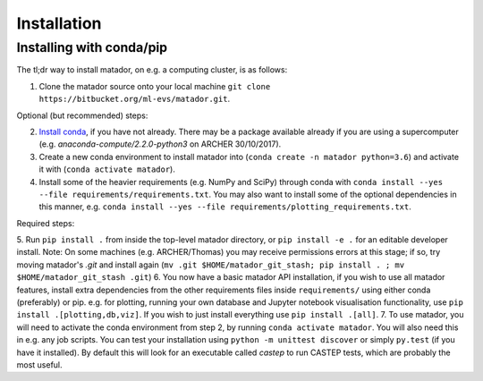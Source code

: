 .. _install:

Installation
============


Installing with conda/pip
-------------------------

The tl;dr way to install matador, on e.g. a computing cluster, is as follows:

1. Clone the matador source onto your local machine ``git clone https://bitbucket.org/ml-evs/matador.git``.

Optional (but recommended) steps:

2. `Install conda <https://conda.io/miniconda.html>`_, if you have not already. There may be a package available already if you are using a supercomputer (e.g. `anaconda-compute/2.2.0-python3` on ARCHER 30/10/2017).
3. Create a new conda environment to install matador into (``conda create -n matador python=3.6``) and activate it with (``conda activate matador``).
4. Install some of the heavier requirements (e.g. NumPy and SciPy) through conda with ``conda install --yes --file requirements/requirements.txt``. You may also want to install some of the optional dependencies in this manner, e.g. ``conda install --yes --file requirements/plotting_requirements.txt``.

Required steps:

5. Run ``pip install .`` from inside the top-level matador directory, or ``pip install -e .`` for an editable developer install. 
Note: On some machines (e.g. ARCHER/Thomas) you may receive permissions errors at this stage; if so, try moving matador's `.git` and install again (``mv .git $HOME/matador_git_stash; pip install . ; mv $HOME/matador_git_stash .git``)
6. You now have a basic matador API installation, if you wish to use all matador features, install extra dependencies from the other requirements files inside ``requirements/`` using either conda (preferably) or pip. e.g. for plotting, running your own database and Jupyter notebook visualisation functionality, use ``pip install .[plotting,db,viz]``. If you wish to just install everything use ``pip install .[all]``.
7. To use matador, you will need to activate the conda environment from step 2, by running ``conda activate matador``. You will also need this in e.g. any job scripts. You can test your installation using ``python -m unittest discover`` or simply ``py.test`` (if you have it installed). By default this will look for an executable called `castep` to run CASTEP tests, which are probably the most useful.
